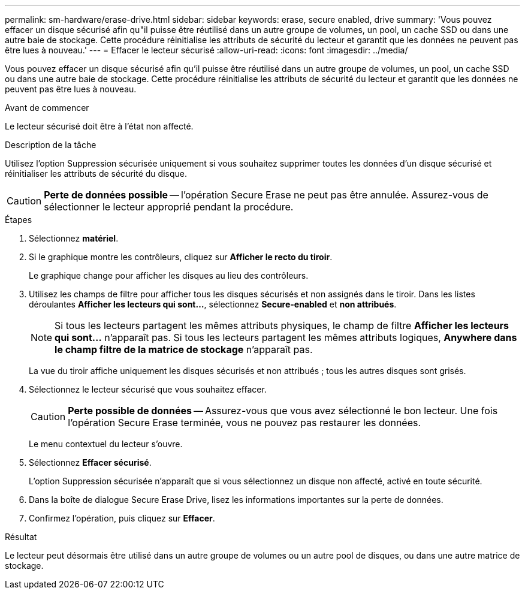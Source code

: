 ---
permalink: sm-hardware/erase-drive.html 
sidebar: sidebar 
keywords: erase, secure enabled, drive 
summary: 'Vous pouvez effacer un disque sécurisé afin qu"il puisse être réutilisé dans un autre groupe de volumes, un pool, un cache SSD ou dans une autre baie de stockage. Cette procédure réinitialise les attributs de sécurité du lecteur et garantit que les données ne peuvent pas être lues à nouveau.' 
---
= Effacer le lecteur sécurisé
:allow-uri-read: 
:icons: font
:imagesdir: ../media/


[role="lead"]
Vous pouvez effacer un disque sécurisé afin qu'il puisse être réutilisé dans un autre groupe de volumes, un pool, un cache SSD ou dans une autre baie de stockage. Cette procédure réinitialise les attributs de sécurité du lecteur et garantit que les données ne peuvent pas être lues à nouveau.

.Avant de commencer
Le lecteur sécurisé doit être à l'état non affecté.

.Description de la tâche
Utilisez l'option Suppression sécurisée uniquement si vous souhaitez supprimer toutes les données d'un disque sécurisé et réinitialiser les attributs de sécurité du disque.

[CAUTION]
====
*Perte de données possible* -- l'opération Secure Erase ne peut pas être annulée. Assurez-vous de sélectionner le lecteur approprié pendant la procédure.

====
.Étapes
. Sélectionnez *matériel*.
. Si le graphique montre les contrôleurs, cliquez sur *Afficher le recto du tiroir*.
+
Le graphique change pour afficher les disques au lieu des contrôleurs.

. Utilisez les champs de filtre pour afficher tous les disques sécurisés et non assignés dans le tiroir. Dans les listes déroulantes *Afficher les lecteurs qui sont...*, sélectionnez *Secure-enabled* et *non attribués*.
+
[NOTE]
====
Si tous les lecteurs partagent les mêmes attributs physiques, le champ de filtre *Afficher les lecteurs qui sont...* n'apparaît pas. Si tous les lecteurs partagent les mêmes attributs logiques, *Anywhere dans le champ filtre de la matrice de stockage* n'apparaît pas.

====
+
La vue du tiroir affiche uniquement les disques sécurisés et non attribués ; tous les autres disques sont grisés.

. Sélectionnez le lecteur sécurisé que vous souhaitez effacer.
+
[CAUTION]
====
*Perte possible de données* -- Assurez-vous que vous avez sélectionné le bon lecteur. Une fois l'opération Secure Erase terminée, vous ne pouvez pas restaurer les données.

====
+
Le menu contextuel du lecteur s'ouvre.

. Sélectionnez *Effacer sécurisé*.
+
L'option Suppression sécurisée n'apparaît que si vous sélectionnez un disque non affecté, activé en toute sécurité.

. Dans la boîte de dialogue Secure Erase Drive, lisez les informations importantes sur la perte de données.
. Confirmez l'opération, puis cliquez sur *Effacer*.


.Résultat
Le lecteur peut désormais être utilisé dans un autre groupe de volumes ou un autre pool de disques, ou dans une autre matrice de stockage.
